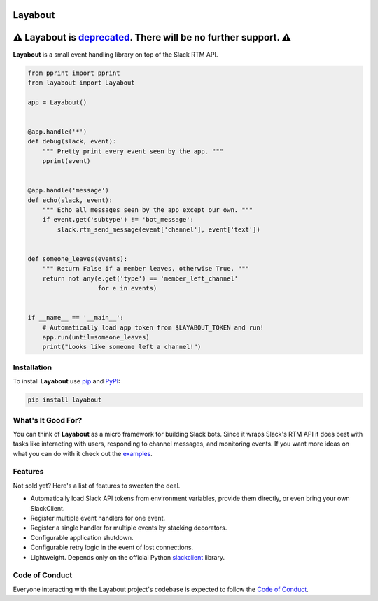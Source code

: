 Layabout
========

.. image:: https://img.shields.io/travis/reillysiemens/layabout/master.svg?style=flat-square&label=build
    :target: https://travis-ci.org/reillysiemens/layabout
    :alt: Unix build status on Travis CI

.. image:: https://img.shields.io/coveralls/reillysiemens/layabout/master.svg?style=flat-square&label=coverage
    :target: https://coveralls.io/github/reillysiemens/layabout?branch=master
    :alt: Code coverage on Coveralls

.. image:: https://img.shields.io/badge/license-ISC-blue.svg?style=flat-square
    :target: https://github.com/reillysiemens/layabout/blob/master/LICENSE
    :alt: ISC Licensed

.. image:: https://img.shields.io/readthedocs/layabout/latest.svg?style=flat-square
    :target: http://layabout.readthedocs.io/en/latest/
    :alt: Docs on Read the Docs

.. image:: https://img.shields.io/pypi/pyversions/layabout.svg?style=flat-square&label=python
    :target: https://pypi.org/project/layabout
    :alt: Python Version

.. image:: https://img.shields.io/pypi/v/layabout.svg?style=flat-square
    :target: https://pypi.org/project/layabout
    :alt: Layabout on PyPI

⚠️ Layabout is `deprecated`_. There will be no further support. ⚠️
=================================================================

**Layabout** is a small event handling library on top of the Slack RTM API.

.. code-block:: python

   from pprint import pprint
   from layabout import Layabout

   app = Layabout()


   @app.handle('*')
   def debug(slack, event):
       """ Pretty print every event seen by the app. """
       pprint(event)


   @app.handle('message')
   def echo(slack, event):
       """ Echo all messages seen by the app except our own. """
       if event.get('subtype') != 'bot_message':
           slack.rtm_send_message(event['channel'], event['text'])


   def someone_leaves(events):
       """ Return False if a member leaves, otherwise True. """
       return not any(e.get('type') == 'member_left_channel'
                      for e in events)


   if __name__ == '__main__':
       # Automatically load app token from $LAYABOUT_TOKEN and run!
       app.run(until=someone_leaves)
       print("Looks like someone left a channel!")

Installation
------------

To install **Layabout** use `pip`_ and `PyPI`_:

.. code-block:: bash

   pip install layabout

What's It Good For?
-------------------

You can think of **Layabout** as a micro framework for building Slack bots.
Since it wraps Slack's RTM API it does best with tasks like interacting with
users, responding to channel messages, and monitoring events. If you want more
ideas on what you can do with it check out the `examples`_.

Features
--------

Not sold yet? Here's a list of features to sweeten the deal.

- Automatically load Slack API tokens from environment variables, provide
  them directly, or even bring your own SlackClient.
- Register multiple event handlers for one event.
- Register a single handler for multiple events by stacking decorators.
- Configurable application shutdown.
- Configurable retry logic in the event of lost connections.
- Lightweight. Depends only on the official Python `slackclient`_ library.

Code of Conduct
---------------

Everyone interacting with the Layabout project's codebase is expected to follow
the `Code of Conduct`_.

.. _deprecated: https://layabout.readthedocs.io/en/latest/deprecation.html
.. _pip: https://pypi.org/project/pip/
.. _PyPI: https://pypi.org/
.. _examples: https://github.com/reillysiemens/layabout/tree/master/examples
.. _slackclient: https://github.com/slackapi/python-slackclient
.. _Code of Conduct: https://github.com/reillysiemens/layabout/blob/master/CODE_OF_CONDUCT.rst
